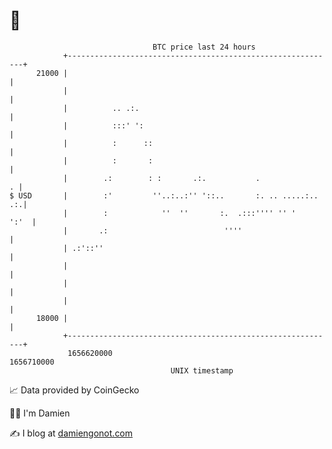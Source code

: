 * 👋

#+begin_example
                                   BTC price last 24 hours                    
               +------------------------------------------------------------+ 
         21000 |                                                            | 
               |                                                            | 
               |          .. .:.                                            | 
               |          :::' ':                                           | 
               |          :      ::                                         | 
               |          :       :                                         | 
               |        .:        : :       .:.           .               . | 
   $ USD       |        :'         ''..:..:'' '::..       :. .. .....:.. .:.| 
               |        :            ''  ''       :.  .:::'''' '' '    ':'  | 
               |       .:                          ''''                     | 
               | .:'::''                                                    | 
               |                                                            | 
               |                                                            | 
               |                                                            | 
         18000 |                                                            | 
               +------------------------------------------------------------+ 
                1656620000                                        1656710000  
                                       UNIX timestamp                         
#+end_example
📈 Data provided by CoinGecko

🧑‍💻 I'm Damien

✍️ I blog at [[https://www.damiengonot.com][damiengonot.com]]
